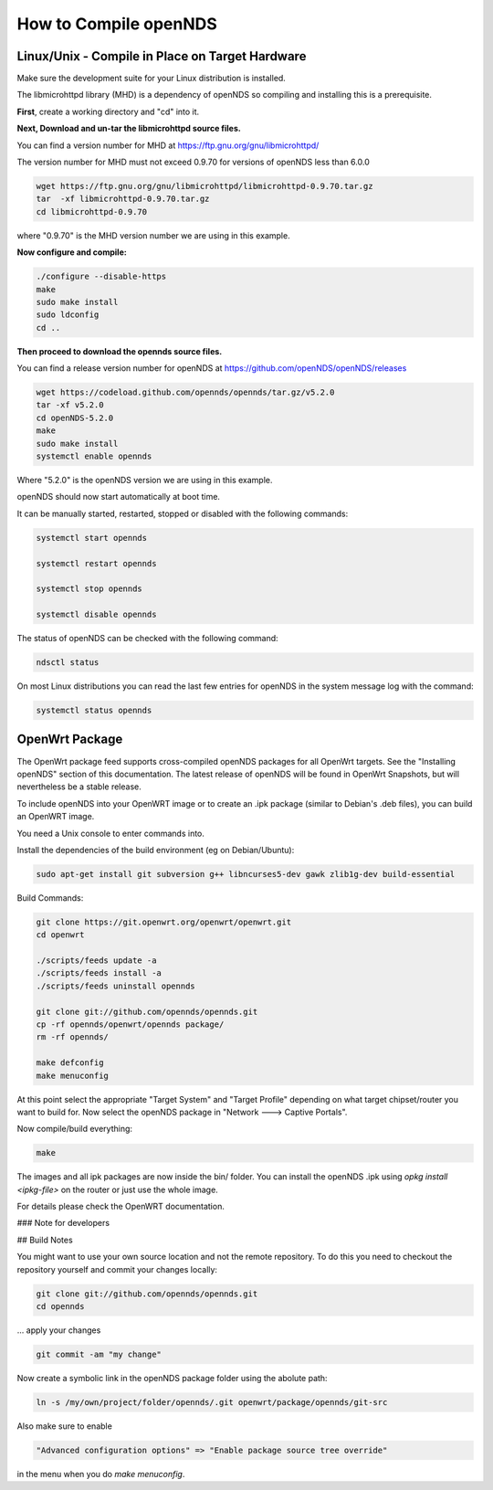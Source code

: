 How to Compile openNDS
######################

Linux/Unix - Compile in Place on Target Hardware
************************************************

Make sure the development suite for your Linux distribution is installed.

The libmicrohttpd library (MHD) is a dependency of openNDS so compiling and installing this is a prerequisite.

**First**, create a working directory and "cd" into it.

**Next, Download and un-tar the libmicrohttpd source files.**

You can find a version number for MHD at https://ftp.gnu.org/gnu/libmicrohttpd/

The version number for MHD must not exceed 0.9.70 for versions of openNDS less than 6.0.0

.. code::

 wget https://ftp.gnu.org/gnu/libmicrohttpd/libmicrohttpd-0.9.70.tar.gz
 tar  -xf libmicrohttpd-0.9.70.tar.gz
 cd libmicrohttpd-0.9.70

where "0.9.70" is the MHD version number we are using in this example.

**Now configure and compile:**

.. code::

 ./configure --disable-https
 make
 sudo make install
 sudo ldconfig
 cd ..


**Then proceed to download the opennds source files.**

You can find a release version number for openNDS at https://github.com/openNDS/openNDS/releases

.. code::

 wget https://codeload.github.com/opennds/opennds/tar.gz/v5.2.0
 tar -xf v5.2.0
 cd openNDS-5.2.0
 make
 sudo make install
 systemctl enable opennds

Where "5.2.0" is the openNDS version we are using in this example.

openNDS should now start automatically at boot time.

It can be manually started, restarted, stopped or disabled with the following commands:

.. code::

 systemctl start opennds

 systemctl restart opennds

 systemctl stop opennds

 systemctl disable opennds

The status of openNDS can be checked with the following command:

.. code::

 ndsctl status

On most Linux distributions you can read the last few entries for openNDS in the system message log with the command:

.. code::

 systemctl status opennds

OpenWrt Package
***************
The OpenWrt package feed supports cross-compiled openNDS packages for all OpenWrt targets. See the "Installing openNDS" section of this documentation. The latest release of openNDS will be found in OpenWrt Snapshots, but will nevertheless be a stable release.

To include openNDS into your OpenWRT image or to create an .ipk
package (similar to Debian's .deb files), you can build an OpenWRT image.

You need a Unix console to enter commands into.

Install the dependencies of the build environment (eg on Debian/Ubuntu):

.. code::

 sudo apt-get install git subversion g++ libncurses5-dev gawk zlib1g-dev build-essential

Build Commands:

.. code::

 git clone https://git.openwrt.org/openwrt/openwrt.git
 cd openwrt

 ./scripts/feeds update -a
 ./scripts/feeds install -a
 ./scripts/feeds uninstall opennds

 git clone git://github.com/opennds/opennds.git
 cp -rf opennds/openwrt/opennds package/
 rm -rf opennds/

 make defconfig
 make menuconfig

At this point select the appropriate "Target System" and "Target Profile"
depending on what target chipset/router you want to build for.
Now select the openNDS package in "Network ---> Captive Portals".

Now compile/build everything:

.. code::

 make


The images and all ipk packages are now inside the bin/ folder.
You can install the openNDS .ipk using `opkg install <ipkg-file>` on the router or just use the whole image.

For details please check the OpenWRT documentation.

### Note for developers

## Build Notes

You might want to use your own source location and not the remote repository.
To do this you need to checkout the repository yourself and commit your changes locally:

.. code::

 git clone git://github.com/opennds/opennds.git
 cd opennds

... apply your changes

.. code::

 git commit -am "my change"

Now create a symbolic link in the openNDS package folder using the abolute path:


.. code::

 ln -s /my/own/project/folder/opennds/.git openwrt/package/opennds/git-src

Also make sure to enable

.. code::

 "Advanced configuration options" => "Enable package source tree override"

in the menu when you do `make menuconfig`.
